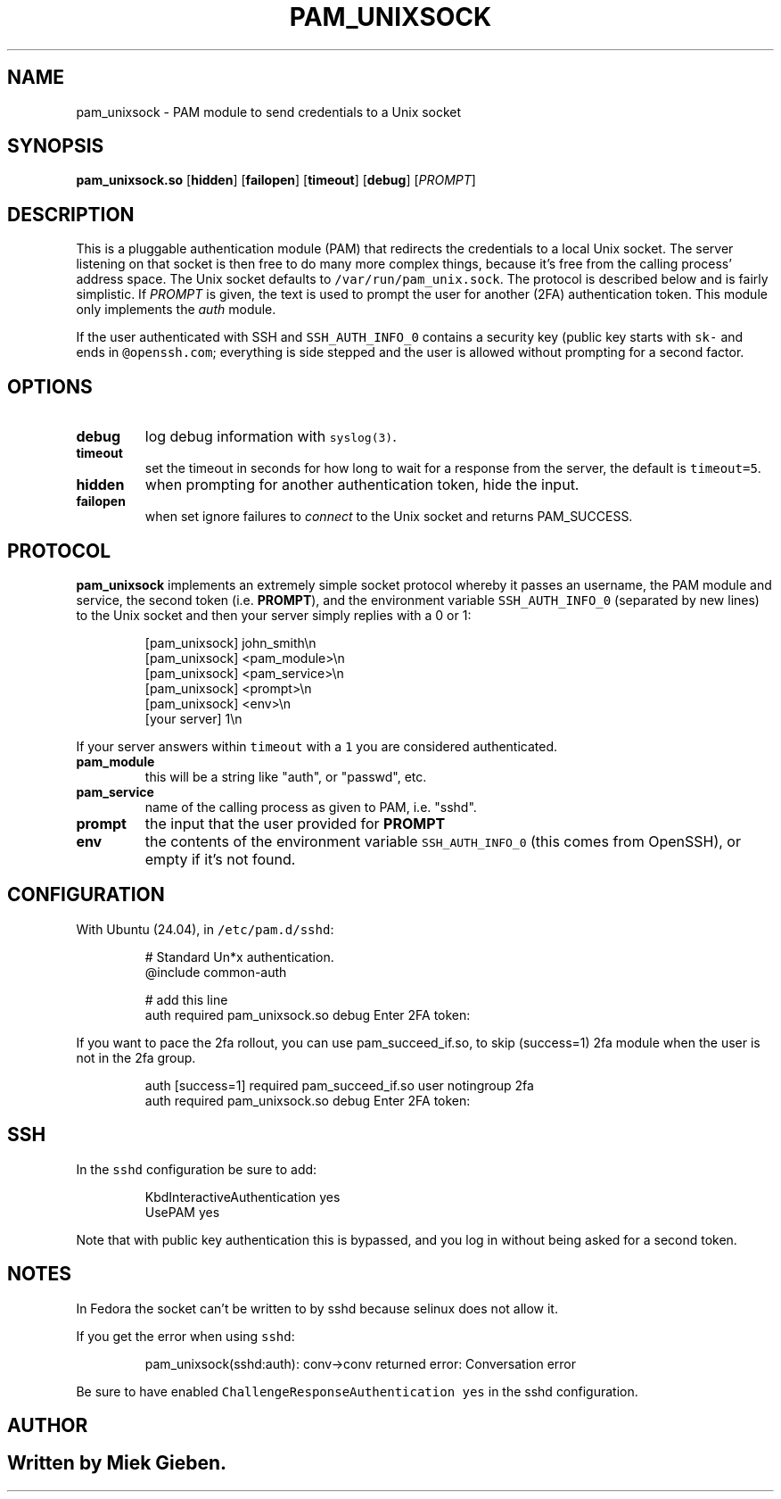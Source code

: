 .\" Generated by Mmark Markdown Processor - mmark.miek.nl
.TH "PAM_UNIXSOCK" 8 "March 2025" "Linux-PAM Manual" ""

.SH "NAME"
.PP
pam_unixsock \- PAM module to send credentials to a Unix socket

.SH "SYNOPSIS"
.PP
\fBpam_unixsock.so\fP [\fBhidden\fP] [\fBfailopen\fP] [\fBtimeout\fP] [\fBdebug\fP] [\fIPROMPT\fP]

.SH "DESCRIPTION"
.PP
This is a pluggable authentication module (PAM) that redirects the credentials to a local Unix
socket. The server listening on that socket is then free to do many more complex things, because
it's free from the calling process' address space. The Unix socket defaults to
\fB\fC/var/run/pam_unix.sock\fR. The protocol is described below and is fairly simplistic. If \fIPROMPT\fP is
given, the text is used to prompt the user for another (2FA) authentication token. This module only
implements the \fIauth\fP module.

.PP
If the user authenticated with SSH and \fB\fCSSH_AUTH_INFO_0\fR contains a security key (public key starts with \fB\fCsk-\fR
and ends in \fB\fC@openssh.com\fR; everything is side stepped and the user is allowed without prompting for a second factor.

.SH "OPTIONS"
.TP
\fBdebug\fP
log debug information with \fB\fCsyslog(3)\fR.
.TP
\fBtimeout\fP
set the timeout in seconds for how long to wait for a response from the server, the default is \fB\fCtimeout=5\fR.
.TP
\fBhidden\fP
when prompting for another authentication token, hide the input.
.TP
\fBfailopen\fP
when set ignore failures to \fIconnect\fP to the Unix socket and returns PAM_SUCCESS.


.SH "PROTOCOL"
.PP
\fBpam_unixsock\fP implements an extremely simple socket protocol whereby it passes an username, the
PAM module and service, the second token (i.e. \fBPROMPT\fP), and the environment variable
\fB\fCSSH_AUTH_INFO_0\fR (separated by new lines) to the Unix socket and then your server simply replies with a 0 or 1:

.PP
.RS

.nf
[pam\_unixsock]   john\_smith\\n
[pam\_unixsock]   <pam\_module>\\n
[pam\_unixsock]   <pam\_service>\\n
[pam\_unixsock]   <prompt>\\n
[pam\_unixsock]   <env>\\n
[your server]    1\\n

.fi
.RE

.PP
If your server answers within \fB\fCtimeout\fR with a \fB\fC1\fR you are considered authenticated.

.TP
\fBpam_module\fP
this will be a string like "auth", or "passwd", etc.
.TP
\fBpam_service\fP
name of the calling process as given to PAM, i.e. "sshd".
.TP
\fBprompt\fP
the input that the user provided for \fBPROMPT\fP
.TP
\fBenv\fP
the contents of the environment variable \fB\fCSSH_AUTH_INFO_0\fR (this comes from OpenSSH), or empty if
it's not found.


.SH "CONFIGURATION"
.PP
With Ubuntu (24.04), in \fB\fC/etc/pam.d/sshd\fR:

.PP
.RS

.nf
# Standard Un*x authentication.
@include common\-auth

# add this line
auth required pam\_unixsock.so debug Enter 2FA token:

.fi
.RE

.PP
If you want to pace the 2fa rollout, you can use pam_succeed_if.so, to skip (success=1) 2fa module
when the user is not in the 2fa group.

.PP
.RS

.nf
auth [success=1] required pam\_succeed\_if.so user notingroup 2fa
auth required pam\_unixsock.so debug Enter 2FA token:

.fi
.RE

.SH "SSH"
.PP
In the \fB\fCsshd\fR configuration be sure to add:

.PP
.RS

.nf
KbdInteractiveAuthentication yes
UsePAM yes

.fi
.RE

.PP
Note that with public key authentication this is bypassed, and you log in without being asked for a
second token.

.SH "NOTES"
.PP
In Fedora the socket can't be written to by sshd because selinux does not allow it.

.PP
If you get the error when using \fB\fCsshd\fR:

.PP
.RS

.nf
pam\_unixsock(sshd:auth): conv\->conv returned error: Conversation error

.fi
.RE

.PP
Be sure to have enabled \fB\fCChallengeResponseAuthentication yes\fR in the sshd configuration.

.SH "AUTHOR"
.SH ""
.PP
Written by Miek Gieben.

